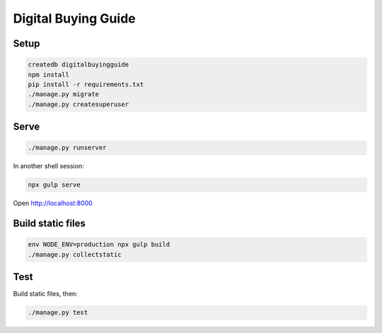 Digital Buying Guide
====================

|Build Status| |Coverage Status|

Setup
-----

.. code:: bash

   createdb digitalbuyingguide
   npm install
   pip install -r requirements.txt
   ./manage.py migrate
   ./manage.py createsuperuser

Serve
-----

.. code:: bash

   ./manage.py runserver

In another shell session:

.. code:: bash

   npx gulp serve

Open http://localhost:8000

Build static files
------------------

.. code:: bash

   env NODE_ENV=production npx gulp build
   ./manage.py collectstatic

Test
----

Build static files, then:

.. code:: bash

   ./manage.py test

.. |Build Status| image:: https://github.com/open-contracting/digitalbuying/actions/workflows/ci.yml/badge.svg
   :target: https://github.com/open-contracting/digitalbuying/actions/workflows/ci.yml
.. |Coverage Status| image:: https://coveralls.io/repos/github/open-contracting/digitalbuying/badge.svg?branch=main
   :target: https://coveralls.io/github/open-contracting/digitalbuying?branch=main
